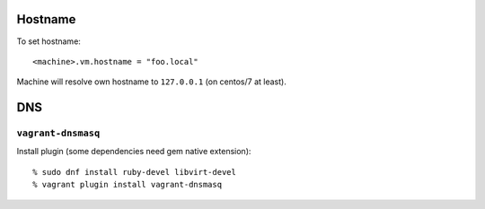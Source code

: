 Hostname
========

To set hostname::

  <machine>.vm.hostname = "foo.local"

Machine will resolve own hostname to ``127.0.0.1`` (on centos/7 at
least).


DNS
===

``vagrant-dnsmasq``
-------------------

Install plugin (some dependencies need gem native extension)::

  % sudo dnf install ruby-devel libvirt-devel
  % vagrant plugin install vagrant-dnsmasq

